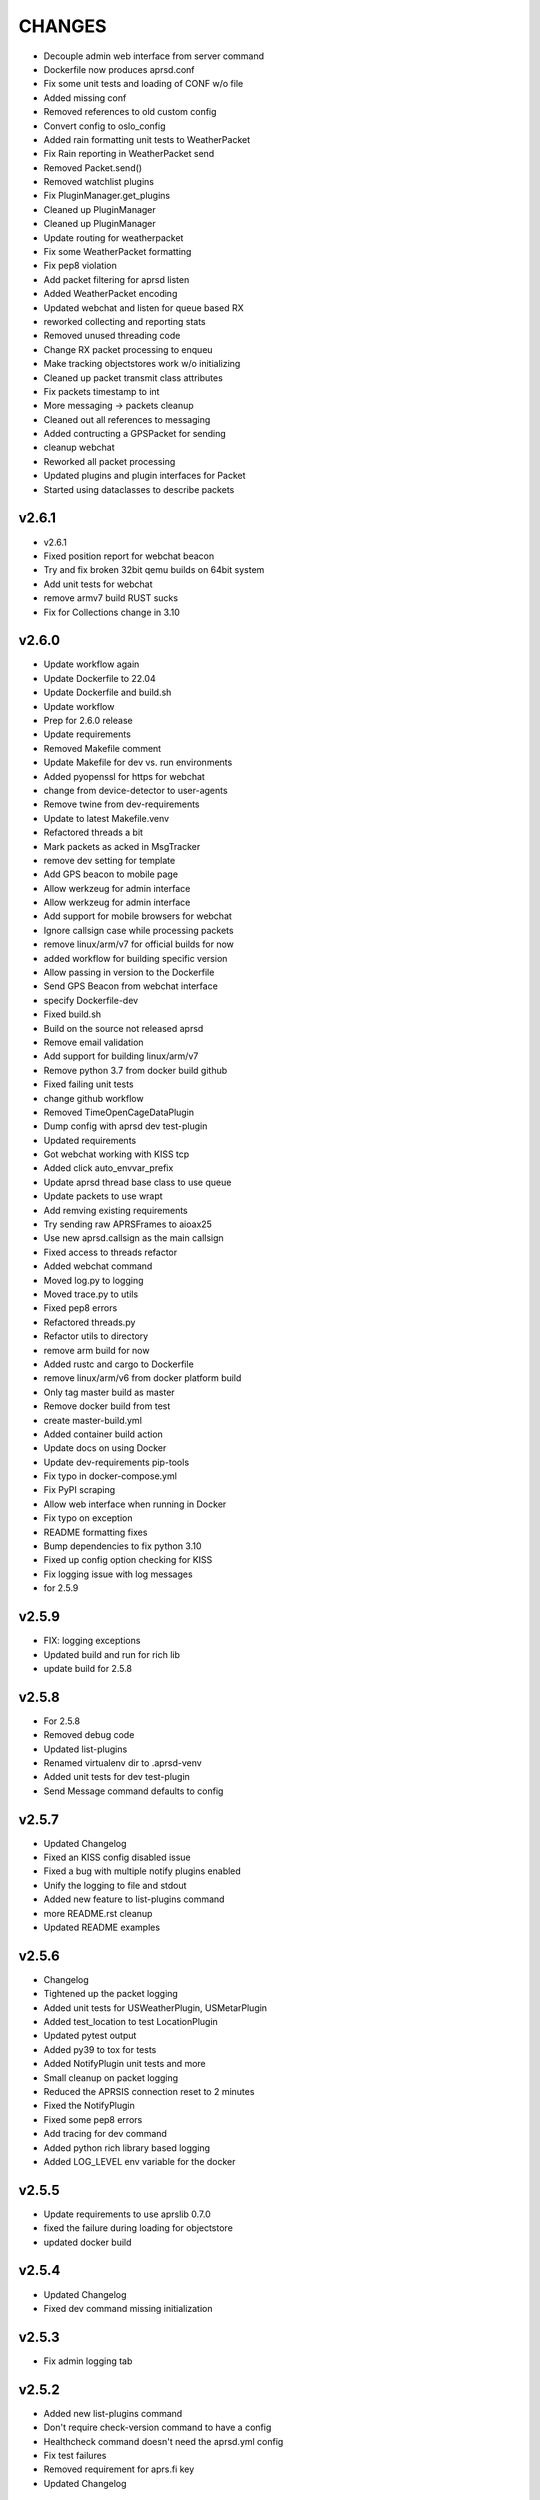 CHANGES
=======

* Decouple admin web interface from server command
* Dockerfile now produces aprsd.conf
* Fix some unit tests and loading of CONF w/o file
* Added missing conf
* Removed references to old custom config
* Convert config to oslo\_config
* Added rain formatting unit tests to WeatherPacket
* Fix Rain reporting in WeatherPacket send
* Removed Packet.send()
* Removed watchlist plugins
* Fix PluginManager.get\_plugins
* Cleaned up PluginManager
* Cleaned up PluginManager
* Update routing for weatherpacket
* Fix some WeatherPacket formatting
* Fix pep8 violation
* Add packet filtering for aprsd listen
* Added WeatherPacket encoding
* Updated webchat and listen for queue based RX
* reworked collecting and reporting stats
* Removed unused threading code
* Change RX packet processing to enqueu
* Make tracking objectstores work w/o initializing
* Cleaned up packet transmit class attributes
* Fix packets timestamp to int
* More messaging -> packets cleanup
* Cleaned out all references to messaging
* Added contructing a GPSPacket for sending
* cleanup webchat
* Reworked all packet processing
* Updated plugins and plugin interfaces for Packet
* Started using dataclasses to describe packets

v2.6.1
------

* v2.6.1
* Fixed position report for webchat beacon
* Try and fix broken 32bit qemu builds on 64bit system
* Add unit tests for webchat
* remove armv7 build RUST sucks
* Fix for Collections change in 3.10

v2.6.0
------

* Update workflow again
* Update Dockerfile to 22.04
* Update Dockerfile and build.sh
* Update workflow
* Prep for 2.6.0 release
* Update requirements
* Removed Makefile comment
* Update Makefile for dev vs. run environments
* Added pyopenssl for https for webchat
* change from device-detector to user-agents
* Remove twine from dev-requirements
* Update to latest Makefile.venv
* Refactored threads a bit
* Mark packets as acked in MsgTracker
* remove dev setting for template
* Add GPS beacon to mobile page
* Allow werkzeug for admin interface
* Allow werkzeug for admin interface
* Add support for mobile browsers for webchat
* Ignore callsign case while processing packets
* remove linux/arm/v7 for official builds for now
* added workflow for building specific version
* Allow passing in version to the Dockerfile
* Send GPS Beacon from webchat interface
* specify Dockerfile-dev
* Fixed build.sh
* Build on the source not released aprsd
* Remove email validation
* Add support for building linux/arm/v7
* Remove python 3.7 from docker build github
* Fixed failing unit tests
* change github workflow
* Removed TimeOpenCageDataPlugin
* Dump config with aprsd dev test-plugin
* Updated requirements
* Got webchat working with KISS tcp
* Added click auto\_envvar\_prefix
* Update aprsd thread base class to use queue
* Update packets to use wrapt
* Add remving existing requirements
* Try sending raw APRSFrames to aioax25
* Use new aprsd.callsign as the main callsign
* Fixed access to threads refactor
* Added webchat command
* Moved log.py to logging
* Moved trace.py to utils
* Fixed pep8 errors
* Refactored threads.py
* Refactor utils to directory
* remove arm build for now
* Added rustc and cargo to Dockerfile
* remove linux/arm/v6 from docker platform build
* Only tag master build as master
* Remove docker build from test
* create master-build.yml
* Added container build action
* Update docs on using Docker
* Update dev-requirements pip-tools
* Fix typo in docker-compose.yml
* Fix PyPI scraping
* Allow web interface when running in Docker
* Fix typo on exception
* README formatting fixes
* Bump dependencies to fix python 3.10
* Fixed up config option checking for KISS
* Fix logging issue with log messages
* for 2.5.9

v2.5.9
------

* FIX: logging exceptions
* Updated build and run for rich lib
* update build for 2.5.8

v2.5.8
------

* For 2.5.8
* Removed debug code
* Updated list-plugins
* Renamed virtualenv dir to .aprsd-venv
* Added unit tests for dev test-plugin
* Send Message command defaults to config

v2.5.7
------

* Updated Changelog
* Fixed an KISS config disabled issue
* Fixed a bug with multiple notify plugins enabled
* Unify the logging to file and stdout
* Added new feature to list-plugins command
* more README.rst cleanup
* Updated README examples

v2.5.6
------

* Changelog
* Tightened up the packet logging
* Added unit tests for USWeatherPlugin, USMetarPlugin
* Added test\_location to test LocationPlugin
* Updated pytest output
* Added py39 to tox for tests
* Added NotifyPlugin unit tests and more
* Small cleanup on packet logging
* Reduced the APRSIS connection reset to 2 minutes
* Fixed the NotifyPlugin
* Fixed some pep8 errors
* Add tracing for dev command
* Added python rich library based logging
* Added LOG\_LEVEL env variable for the docker

v2.5.5
------

* Update requirements to use aprslib 0.7.0
* fixed the failure during loading for objectstore
* updated docker build

v2.5.4
------

* Updated Changelog
* Fixed dev command missing initialization

v2.5.3
------

* Fix admin logging tab

v2.5.2
------

* Added new list-plugins command
* Don't require check-version command to have a config
* Healthcheck command doesn't need the aprsd.yml config
* Fix test failures
* Removed requirement for aprs.fi key
* Updated Changelog

v2.5.1
------

* Removed stock plugin
* Removed the stock plugin

v2.5.0
------

* Updated for v2.5.0
* Updated Dockerfile's and build script for docker
* Cleaned up some verbose output & colorized output
* Reworked all the common arguments
* Fixed test-plugin
* Ensure common params are honored
* pep8
* Added healthcheck to the cmds
* Removed the need for FROMCALL in dev test-plugin
* Pep8 failures
* Refactor the cli
* Updated Changelog for 4.2.3
* Fixed a problem with send-message command

v2.4.2
------

* Updated Changelog
* Be more careful picking data to/from disk
* Updated Changelog

v2.4.1
------

* Ensure plugins are last to be loaded
* Fixed email connecting to smtp server

v2.4.0
------

* Updated Changelog for 2.4.0 release
* Converted MsgTrack to ObjectStoreMixin
* Fixed unit tests
* Make sure SeenList update has a from in packet
* Ensure PacketList is initialized
* Added SIGTERM to signal\_handler
* Enable configuring where to save the objectstore data
* PEP8 cleanup
* Added objectstore Mixin
* Added -num option to aprsd-dev test-plugin
* Only call stop\_threads if it exists
* Added new SeenList
* Added plugin version to stats reporting
* Added new HelpPlugin
* Updated aprsd-dev to use config for logfile format
* Updated build.sh
* removed usage of config.check\_config\_option
* Fixed send-message after config/client rework
* Fixed issue with flask config
* Added some server startup info logs
* Increase email delay to +10
* Updated dev to use plugin manager
* Fixed notify plugins
* Added new Config object
* Fixed email plugin's use of globals
* Refactored client classes
* Refactor utils usage
* 2.3.1 Changelog

v2.3.1
------

* Fixed issue of aprs-is missing keepalive
* Fixed packet processing issue with aprsd send-message

v2.3.0
------

* Prep 2.3.0
* Enable plugins to return message object
* Added enabled flag for every plugin object
* Ensure plugin threads are valid
* Updated Dockerfile to use v2.3.0
* Removed fixed size on logging queue
* Added Logfile tab in Admin ui
* Updated Makefile clean target
* Added self creating Makefile help target
* Update dev.py
* Allow passing in aprsis\_client
* Fixed a problem with the AVWX plugin not working
* Remove some noisy trace in email plugin
* Fixed issue at startup with notify plugin
* Fixed email validation
* Removed values from forms
* Added send-message to the main admin UI
* Updated requirements
* Cleaned up some pep8 failures
* Upgraded the send-message POC to use websockets
* New Admin ui send message page working
* Send Message via admin Web interface
* Updated Admin UI to show KISS connections
* Got TX/RX working with aioax25+direwolf over TCP
* Rebased from master
* Added the ability to use direwolf KISS socket
* Update Dockerfile to use 2.2.1

v2.2.1
------

* Update Changelog for 2.2.1
* Silence some log noise

v2.2.0
------

* Updated Changelog for v2.2.0
* Updated overview image
* Removed Black code style reference
* Removed TXThread
* Added days to uptime string formatting
* Updated select timeouts
* Rebase from master and run gray
* Added tracking plugin processing
* Added threads functions to APRSDPluginBase
* Refactor Message processing and MORE
* Use Gray instead of Black for code formatting
* Updated tox.ini
* Fixed LOG.debug issue in weather plugin
* Updated slack channel link
* Cleanup of the README.rst
* Fixed aprsd-dev

v2.1.0
------

* Prep for v2.1.0
* Enable multiple replies for plugins
* Put in a fix for aprslib parse exceptions
* Fixed time plugin
* Updated the charts Added the packets chart
* Added showing symbol images to watch list

v2.0.0
------

* Updated docs for 2.0.0
* Reworked the notification threads and admin ui
* Fixed small bug with packets get\_packet\_type
* Updated overview images
* Move version string output to top of log
* Add new watchlist feature
* Fixed the Ack thread not resending acks
* reworked the admin ui to use semenatic ui more
* Added messages count to admin messages list
* Add admin UI tabs for charts, messages, config
* Removed a noisy debug log
* Dump out the config during startup
* Added message counts for each plugin
* Bump urllib3 from 1.26.4 to 1.26.5
* Added aprsd version checking
* Updated INSTALL.txt
* Update my callsign
* Update README.rst
* Update README.rst
* Bump urllib3 from 1.26.3 to 1.26.4
* Prep for v1.6.1 release

v1.6.1
------

* Removed debug log for KeepAlive thread
* ignore Makefile.venv
* Reworked Makefile to use Makefile.venv
* Fixed version unit tests
* Updated stats output for KeepAlive thread
* Update Dockerfile-dev to work with startup
* Force all the graphs to 0 minimum
* Added email messages graphs
* Reworked the stats dict output and healthcheck
* Added callsign to the web index page
* Added log config for flask and lnav config file
* Added showing APRS-IS server to stats
* Provide an initial datapoint on rendering index
* Make the index page behind auth
* Bump pygments from 2.7.3 to 2.7.4
* Added acks with messages graphs
* Updated web stats index to show messages and ram usage
* Added aprsd web index page
* Bump lxml from 4.6.2 to 4.6.3
* Bump jinja2 from 2.11.2 to 2.11.3
* Bump urllib3 from 1.26.2 to 1.26.3
* Added log format and dateformat to config file
* Added Dockerfile-dev and updated build.sh
* Require python 3.7 and >
* Added plugin live reload and StockPlugin
* Updated Dockerfile and build.sh
* Updated Dockerfile for multiplatform builds
* Updated Dockerfile for multiplatform builds
* Dockerfile: Make creation of /config quiet failure
* Updated README docs

v1.6.0
------

* 1.6.0 release prep
* Updated path of run.sh for docker build
* Moved docker related stuffs to docker dir
* Removed some noisy debug log
* Bump cryptography from 3.3.1 to 3.3.2
* Wrap another server call with try except
* Wrap all imap calls with try except blocks
* Bump bleach from 3.2.1 to 3.3.0
* EmailThread was exiting because of IMAP timeout, added exceptions for this
* Added memory tracing in keeplive
* Fixed tox pep8 failure for trace
* Added tracing facility
* Fixed email login issue
* duplicate email messages from RF would generate usage response
* Enable debug logging for smtp and imap
* more debug around email thread
* debug around EmailThread hanging or vanishing
* Fixed resend email after config rework
* Added flask messages web UI and basic auth
* Fixed an issue with LocationPlugin
* Cleaned up the KeepAlive output
* updated .gitignore
* Added healthcheck app
* Add flask and flask\_classful reqs
* Added Flask web thread and stats collection
* First hack at flask
* Allow email to be disabled
* Reworked the config file and options
* Updated documentation and config output
* Fixed extracting lat/lon
* Added openweathermap weather plugin
* Added new time plugins
* Fixed TimePlugin timezone issue
* remove fortune white space
* fix git with install.txt
* change query char from ? to !
* Updated readme to include readthedocs link
* Added aprsd-dev plugin test cli and WxPlugin

v1.5.1
------

* Updated Changelog for v1.5.1
* Updated README to fix pypi page
* Update INSTALL.txt

v1.5.0
------

* Updated Changelog for v1.5.0 release
* Fix tox tests
* fix usage statement
* Enabled some emailthread messages and added timestamp
* Fixed main server client initialization
* test plugin expect responses update to match query output
* Fixed the queryPlugin unit test
* Removed flask code
* Changed default log level to INFO
* fix plugin tests to expect new strings
* fix query command syntax  ?,  ?3,  ?d(elete),  ?a(ll)
* Fixed latitude reporting in locationPlugin
* get rid of some debug noise from tracker and email delay
* fixed sample-config double print
* make sample config easier to interpret
* Fixed comments
* Added the ability to add comments to the config file
* Updated docker run.sh script
* Added --raw format for sending messages
* Fixed --quiet option
* Added send-message login checking and --no-ack
* Added new config for aprs.fi API Key
* Added a fix for failed logins to APRS-IS
* Fixed unit test for fortune plugin
* Fixed fortune plugin failures
* getting out of git hell with client.py problems
* Extend APRS.IS object to change login string
* Extend APRS.IS object to change login string
* expect different reply from query plugin
* update query plugin to resend last N messages. syntax:  ?rN
* Added unit test for QueryPlugin
* Updated MsgTrack restart\_delayed
* refactor Plugin objects to plugins directory
* Updated README with more workflow details
* change query character syntax, don't reply that we're resending stuff
* Added APRSD system diagram to docs
* Disable MX record validation
* Added some more badges to readme files
* Updated build for docs  tox -edocs
* switch command characters for query plugin
* Fix broken test
* undo git disaster
* swap Query command characters a bit
* Added Sphinx based documentation
* refactor Plugin objects to plugins directory
* Updated Makefile
* removed double-quote-string-fixer
* Lots of fixes
* Added more pre-commit hook tests
* Fixed email shortcut lookup
* Added Makefile for easy dev setup
* Added Makefile for easy dev setup
* Cleaned out old ack\_dict
* add null reply for send\_email
* Updated README with more workflow details
* backout my patch that broke tox, trying to push to craiger-test branch
* Fixed failures caused by last commit
* don't tell radio emails were sent, ack is enuf
* Updated README to include development env
* Added pre-commit hooks
* Update Changelog for v1.5.0
* Added QueryPlugin resend all delayed msgs or Flush
* Added QueryPlugin
* Added support to save/load MsgTrack on exit/start
* Creation of MsgTrack object and other stuff
* Added FortunePlugin unit test
* Added some plugin unit tests
* reworked threading
* Reworked messaging lib

v1.1.0
------

* Refactored the main process\_packet method
* Update README with version 1.1.0 related info
* Added fix for an unknown packet type
* Ensure fortune is installed
* Updated docker-compose
* Added Changelog
* Fixed issue when RX ack
* Updated the aprsd-slack-plugin required version
* Updated README.rst
* Fixed send-message with email command and others
* Update .gitignore
* Big patch
* Major refactor
* Updated the Dockerfile to use alpine

v1.0.1
------

* Fix unknown characterset emails
* Updated loggin timestamp to include []
* Updated README with a TOC
* Updates for building containers
* Don't use the dirname for the plugin path search
* Reworked Plugin loading
* Updated README with development information
* Fixed an issue with weather plugin

v1.0.0
------

* Rewrote the README.md to README.rst
* Fixed the usage string after plugins introduced
* Created plugin.py for Command Plugins
* Refactor networking and commands
* get rid of some debug statements
* yet another unicode problem, in resend\_email fixed
* reset default email check delay to 60, fix a few comments
* Update tox environment to fix formatting python errors
* fixed fortune. yet another unicode issue, tested in py3 and py2
* lose some logging statements
* completely off urllib now, tested locate/weather in py2 and py3
* add urllib import back until i replace all calls with requests
* cleaned up weather code after switch to requests ... from urllib. works on py2 and py3
* switch from urlib to requests for weather, tested in py3 and py2.  still need to update locate, and all other http calls
* imap tags are unicode in py3.  .decode tags
* Update INSTALL.txt
* Initial conversion to click
* Reconnect on socket timeout
* clean up code around closed\_socket and reconnect
* Update INSTALL.txt
* Fixed all pep8 errors and some py3 errors
* fix check\_email\_thread to do proper threading, take delay as arg
* found another .decode that didn't include errors='ignore'
* some failed attempts at getting the first txt or html from a multipart message, currently sends the last
* fix parse\_email unicode probs by using body.decode(errors='ignore').. again
* fix parse\_email unicode probs by using body.decode(errors='ignore')
* clean up code around closed\_socket and reconnect
* socket timeout 5 minutes
* Detect closed socket, reconnect, with a bit more grace
* can detect closed socket and reconnect now
* Update INSTALL.txt
* more debugging messages trying to find rare tight loop in main
* Update INSTALL.txt
* main loop went into tight loop, more debug prints
* main loop went into tight loop, added debug print before every continue
* Update INSTALL.txt
* Update INSTALL.txt
* George Carlin profanity filter
* added decaying email check timer which resets with activity
* Fixed all pep8 errors and some py3 errors
* Fixed all pep8 errors and some py3 errors
* Reconnect on socket timeout
* socket reconnect on timeout testing
* socket timeout of 300 instead of 60
* Reconnect on socket timeout
* socket reconnect on timeout testing
* Fixed all pep8 errors and some py3 errors
* fix check\_email\_thread to do proper threading, take delay as arg
* INSTALL.txt for the average person
* fix bugs after beautification and yaml config additions. Convert to sockets.  case insensitive commands
* fix INBOX
* Update README.md
* Added tox support
* Fixed SMTP settings
* Created fake\_aprs.py
* select inbox if gmail server
* removed ASS
* Added a try block around imap login
* Added port and fixed telnet user
* Require ~/.aprsd/config.yml
* updated README for install and usage instructions
* added test to ensure shortcuts in config.yml
* added exit if missing config file
* Added reading of a config file
* update readme
* update readme
* sanitize readme
* readme again again
* readme again again
* readme again
* readme
* readme update
* First stab at migrating this to a pytpi repo
* First stab at migrating this to a pytpi repo
* Added password, callsign and host
* Added argparse for cli options
* comments
* Cleaned up trailing whitespace
* add tweaked fuzzyclock
* make tn a global
* Added standard python main()
* tweaks to readme
* drop virtenv on first line
* sanitize readme a bit more
* sanitize readme a bit more
* sanitize readme
* added weather and location 3
* added weather and location 2
* added weather and location
* mapme
* de-localize
* Update README.md
* Update README.md
* Update README.md
* Update README.md
* de-localize
* Update README.md
* Update README.md
* Update aprsd.py
* Add files via upload
* Update README.md
* Update aprsd.py
* Update README.md
* Update README.md
* Update README.md
* Update README.md
* Update README.md
* Update README.md
* Update README.md
* Update README.md
* Update README.md
* Update README.md
* Update README.md
* Update README.md
* Add files via upload
* Initial commit
